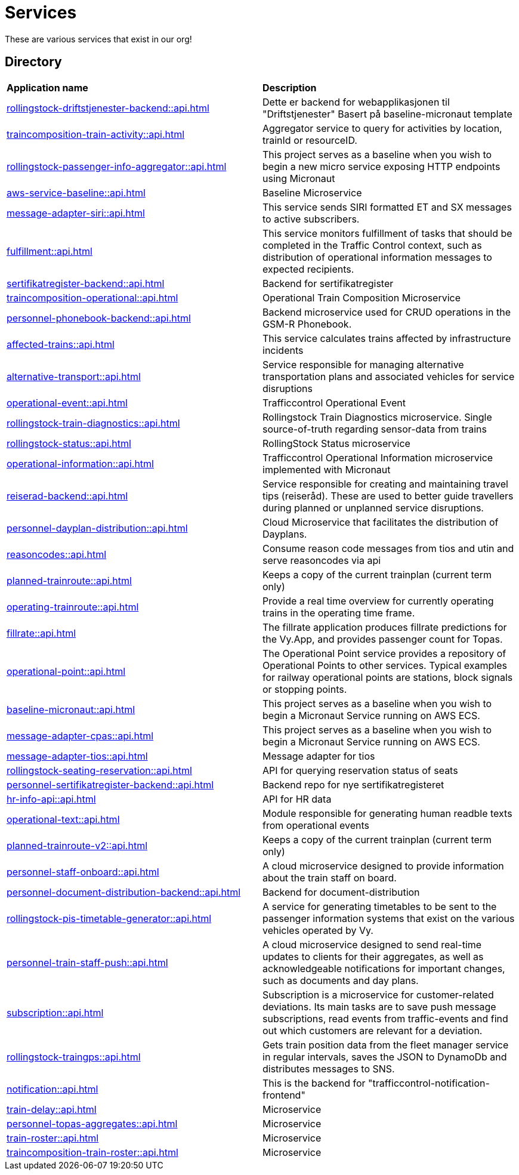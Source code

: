 = Services

These are various services that exist in our org!

== Directory

[frame=all, grid=all]
|===
|*Application name* | *Description*
|xref:rollingstock-driftstjenester-backend::api.adoc[] | Dette er backend for webapplikasjonen til "Driftstjenester" Basert på baseline-micronaut template
|xref:traincomposition-train-activity::api.adoc[] | Aggregator service to query for activities by location, trainId or resourceID.
|xref:rollingstock-passenger-info-aggregator::api.adoc[] | This project serves as a baseline when you wish to begin a new micro service exposing HTTP endpoints using Micronaut 
|xref:aws-service-baseline::api.adoc[] | Baseline Microservice
|xref:message-adapter-siri::api.adoc[] | This service sends SIRI formatted ET and SX messages to active subscribers.
|xref:fulfillment::api.adoc[] | This service monitors fulfillment of tasks that should be completed in the Traffic Control context, such as distribution of operational information messages to expected recipients. 
|xref:sertifikatregister-backend::api.adoc[] | Backend for sertifikatregister 
|xref:traincomposition-operational::api.adoc[] | Operational Train Composition Microservice 
|xref:personnel-phonebook-backend::api.adoc[] | Backend microservice used for CRUD operations in the GSM-R Phonebook. 
|xref:affected-trains::api.adoc[] | This service calculates trains affected by infrastructure incidents 
|xref:alternative-transport::api.adoc[] | Service responsible for managing alternative transportation plans and associated vehicles for service disruptions 
|xref:operational-event::api.adoc[] | Trafficcontrol Operational Event 
|xref:rollingstock-train-diagnostics::api.adoc[] | Rollingstock Train Diagnostics microservice. Single source-of-truth regarding sensor-data from trains
|xref:rollingstock-status::api.adoc[] | RollingStock Status microservice 
|xref:operational-information::api.adoc[] | Trafficcontrol Operational Information microservice implemented with Micronaut
|xref:reiserad-backend::api.adoc[] | Service responsible for creating and maintaining travel tips (reiseråd). These are used to better guide travellers during planned or unplanned service disruptions. 
|xref:personnel-dayplan-distribution::api.adoc[] | Cloud Microservice that facilitates the distribution of Dayplans. 
|xref:reasoncodes::api.adoc[] | Consume reason code messages from tios and utin and serve reasoncodes via api 
|xref:planned-trainroute::api.adoc[] | Keeps a copy of the current trainplan (current term only) 
|xref:operating-trainroute::api.adoc[] | Provide a real time overview for currently operating trains in the operating time frame. 
|xref:fillrate::api.adoc[] | The fillrate application produces fillrate predictions for the Vy.App, and provides passenger count for Topas. 
|xref:operational-point::api.adoc[] | The Operational Point service provides a repository of Operational Points to other services. Typical examples for railway operational points are stations, block signals or stopping points. 
|xref:baseline-micronaut::api.adoc[] | This project serves as a baseline when you wish to begin a Micronaut Service running on AWS ECS. 
|xref:message-adapter-cpas::api.adoc[] | This project serves as a baseline when you wish to begin a Micronaut Service running on AWS ECS. 
|xref:message-adapter-tios::api.adoc[] | Message adapter for tios 
|xref:rollingstock-seating-reservation::api.adoc[] | API for querying reservation status of seats 
|xref:personnel-sertifikatregister-backend::api.adoc[] | Backend repo for nye sertifikatregisteret 
|xref:hr-info-api::api.adoc[] | API for HR data 
|xref:operational-text::api.adoc[] | Module responsible for generating human readble texts from operational events 
|xref:planned-trainroute-v2::api.adoc[] | Keeps a copy of the current trainplan (current term only)
|xref:personnel-staff-onboard::api.adoc[] | A cloud microservice designed to provide information about the train staff on board.
|xref:personnel-document-distribution-backend::api.adoc[] | Backend for document-distribution 
|xref:rollingstock-pis-timetable-generator::api.adoc[] | A service for generating timetables to be sent to the passenger information systems that exist on the various vehicles operated by Vy. 
|xref:personnel-train-staff-push::api.adoc[] | A cloud microservice designed to send real-time updates to clients for their aggregates, as well as acknowledgeable notifications for important changes, such as documents and day plans. 
|xref:subscription::api.adoc[] | Subscription is a microservice for customer-related deviations. Its main tasks are to save push message subscriptions, read events from traffic-events and find out which customers are relevant for a deviation. 
|xref:rollingstock-traingps::api.adoc[] | Gets train position data from the fleet manager service in regular intervals, saves the JSON to DynamoDb and distributes messages to SNS. 
|xref:notification::api.adoc[] | This is the backend for "trafficcontrol-notification-frontend" 
|xref:train-delay::api.adoc[] | Microservice 
|xref:personnel-topas-aggregates::api.adoc[] | Microservice 
|xref:train-roster::api.adoc[] | Microservice 
|xref:traincomposition-train-roster::api.adoc[] | Microservice 
|===
